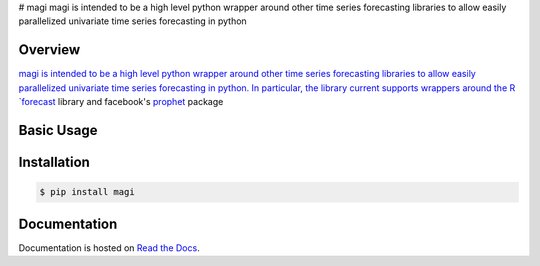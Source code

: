 # magi
magi is intended to be a high level python wrapper around other time series forecasting libraries to allow easily parallelized univariate time series forecasting in python

.. image:: https://readthedocs.org/projects/magi/badge/?version=latest
   :target: https://magi-docs.readthedocs.io


Overview
========

`magi is intended to be a high level python wrapper around other time series forecasting libraries to allow easily parallelized univariate time series forecasting in python. In particular, the library current supports wrappers around the R `forecast <https://www.rdocumentation.org/packages/forecast/versions/8.3>`_ library and facebook's `prophet <https://github.com/facebook/prophet>`_ package


Basic Usage
===========


Installation
============

.. code-block:: console

   $ pip install magi


Documentation
=============

Documentation is hosted on `Read the Docs <http://magi-docs.readthedocs.io/en/latest/index.html>`_.
